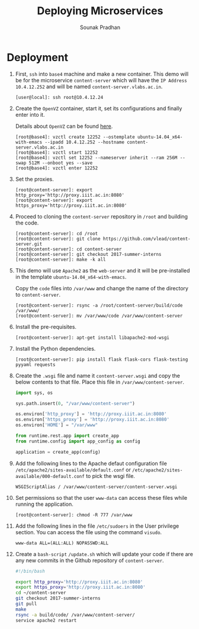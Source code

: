 # ;; -*- mode: org; fill-column: 80; -*-
#+TITLE: Deploying Microservices
#+AUTHOR: Sounak Pradhan

* Deployment

  1. First, =ssh= into =base4= machine and make a new container. This demo will
     be for the microservice =content-server= which will have the =IP Address=
     =10.4.12.252= and will be named =content-server.vlabs.ac.in=.
     #+BEGIN_EXAMPLE
     [user@local]: ssh root@10.4.12.24
     #+END_EXAMPLE

  2. Create the =OpenVZ= container, start it, set its configurations and finally
     enter into it.

     Details about =OpenVZ= can be found [[https://openvz.org/Vzctl][here]].

     #+BEGIN_EXAMPLE
     [root@base4]: vzctl create 12252 --ostemplate ubuntu-14.04_x64-with-emacs --ipadd 10.4.12.252 --hostname content-server.vlabs.ac.in
     [root@base4]: vzctl start 12252
     [root@base4]: vzctl set 12252 --nameserver inherit --ram 256M --swap 512M --onboot yes --save
     [root@base4]: vzctl enter 12252
     #+END_EXAMPLE

  3. Set the proxies.
     #+BEGIN_EXAMPLE
     [root@content-server]: export http_proxy='http://proxy.iiit.ac.in:8080'
     [root@content-server]: export https_proxy='http://proxy.iiit.ac.in:8080'
     #+END_EXAMPLE

  4. Proceed to cloning the =content-server= repository in =/root= and building
     the code.
     #+BEGIN_EXAMPLE
     [root@content-server]: cd /root
     [root@content-server]: git clone https://github.com/vlead/content-server.git
     [root@content-server]: cd content-server
     [root@content-server]: git checkout 2017-summer-interns
     [root@content-server]: make -k all
     #+END_EXAMPLE

  5. This demo will use =Apache2= as the =web-server= and it will be
     pre-installed in the template =ubuntu-14.04_x64-with-emacs=.

     Copy the =code= files into =/var/www= and change the name of the directory
     to =content-server=.

     #+BEGIN_EXAMPLE
     [root@content-server]: rsync -a /root/content-server/build/code /var/www/
     [root@content-server]: mv /var/www/code /var/www/content-server
     #+END_EXAMPLE

  6. Install the pre-requisites.
     #+BEGIN_EXAMPLE
     [root@content-server]: apt-get install libapache2-mod-wsgi
     #+END_EXAMPLE

  7. Install the Python dependencies.
     #+BEGIN_EXAMPLE
     [root@content-server]: pip install flask flask-cors flask-testing pyyaml requests
     #+END_EXAMPLE

  8. Create the =.wsgi= file and name it =content-server.wsgi= and copy the
     below contents to that file. Place this file in =/var/www/content-server=.
     #+BEGIN_SRC python
     import sys, os

     sys.path.insert(0, "/var/www/content-server")

     os.environ['http_proxy'] = 'http://proxy.iiit.ac.in:8080'
     os.environ['https_proxy'] = 'http://proxy.iiit.ac.in:8080'
     os.environ['HOME'] = "/var/www"

     from runtime.rest.app import create_app
     from runtime.config import app_config as config

     application = create_app(config)
     #+END_SRC

  9. Add the following lines to the Apache defaut configuration file
     =/etc/apache2/sites-available/default.conf= or
     =/etc/apache2/sites-available/000-default.conf= to pick the wsgi file.

     #+BEGIN_EXAMPLE
     WSGIScriptAlias / /var/www/content-server/content-server.wsgi
     #+END_EXAMPLE

  10. Set permissions so that the user =www-data= can access these files while
      running the application.

      #+BEGIN_EXAMPLE
      [root@content-server]: chmod -R 777 /var/www
      #+END_EXAMPLE

  11. Add the following lines in the file =/etc/sudoers= in the User privilege
      section. You can access the file using the command =visudo=.
      #+BEGIN_EXAMPLE
      www-data ALL=(ALL:ALL) NOPASSWD:ALL
      #+END_EXAMPLE

  12. Create a =bash-script= =/update.sh= which will update your code if there
      are any new commits in the Github repository of =content-server=.
      
      #+BEGIN_SRC sh
        #!/bin/bash
        
        export http_proxy='http://proxy.iiit.ac.in:8080'
        export https_proxy='http://proxy.iiit.ac.in:8080'
        cd ~/content-server
        git checkout 2017-summer-interns
        git pull
        make
        rsync -a build/code/ /var/www/content-server/
        service apache2 restart
      #+END_SRC
